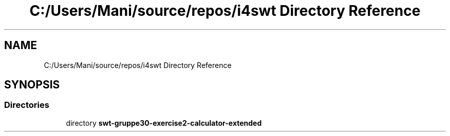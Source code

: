 .TH "C:/Users/Mani/source/repos/i4swt Directory Reference" 3 "Wed Jan 30 2019" "My Project" \" -*- nroff -*-
.ad l
.nh
.SH NAME
C:/Users/Mani/source/repos/i4swt Directory Reference
.SH SYNOPSIS
.br
.PP
.SS "Directories"

.in +1c
.ti -1c
.RI "directory \fBswt\-gruppe30\-exercise2\-calculator\-extended\fP"
.br
.in -1c
